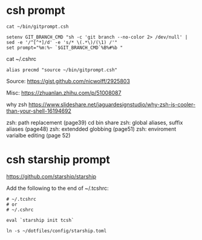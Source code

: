 
* csh prompt

#+begin_example
cat ~/bin/gitprompt.csh

setenv GIT_BRANCH_CMD "sh -c 'git branch --no-color 2> /dev/null' | sed -e '/^[^*]/d' -e 's/* \(.*\)/(\1) /'"
set prompt="%m:%~ `$GIT_BRANCH_CMD`%B%#%b "
#+end_example

cat ~/.cshrc
#+begin_example
alias precmd "source ~/bin/gitprompt.csh"
#+end_example

Source:
  https://gist.github.com/nicwolff/2925803

Misc:
  https://zhuanlan.zhihu.com/p/51008087

why zsh
  https://www.slideshare.net/jaguardesignstudio/why-zsh-is-cooler-than-your-shell-16194692

    zsh: path replacement (page39)
      cd bin share
    zsh: global aliases, suffix aliases (page48)
    zsh: extendded globbing (page51)
    zsh: enviroment varialbe editing (page 52)

* csh starship prompt

https://github.com/starship/starship

Add the following to the end of ~/.tcshrc:

#+begin_example
# ~/.tcshrc
# or
# ~/.cshrc

eval `starship init tcsh`
#+end_example

#+begin_example
ln -s ~/dotfiles/config/starship.toml
#+end_example
